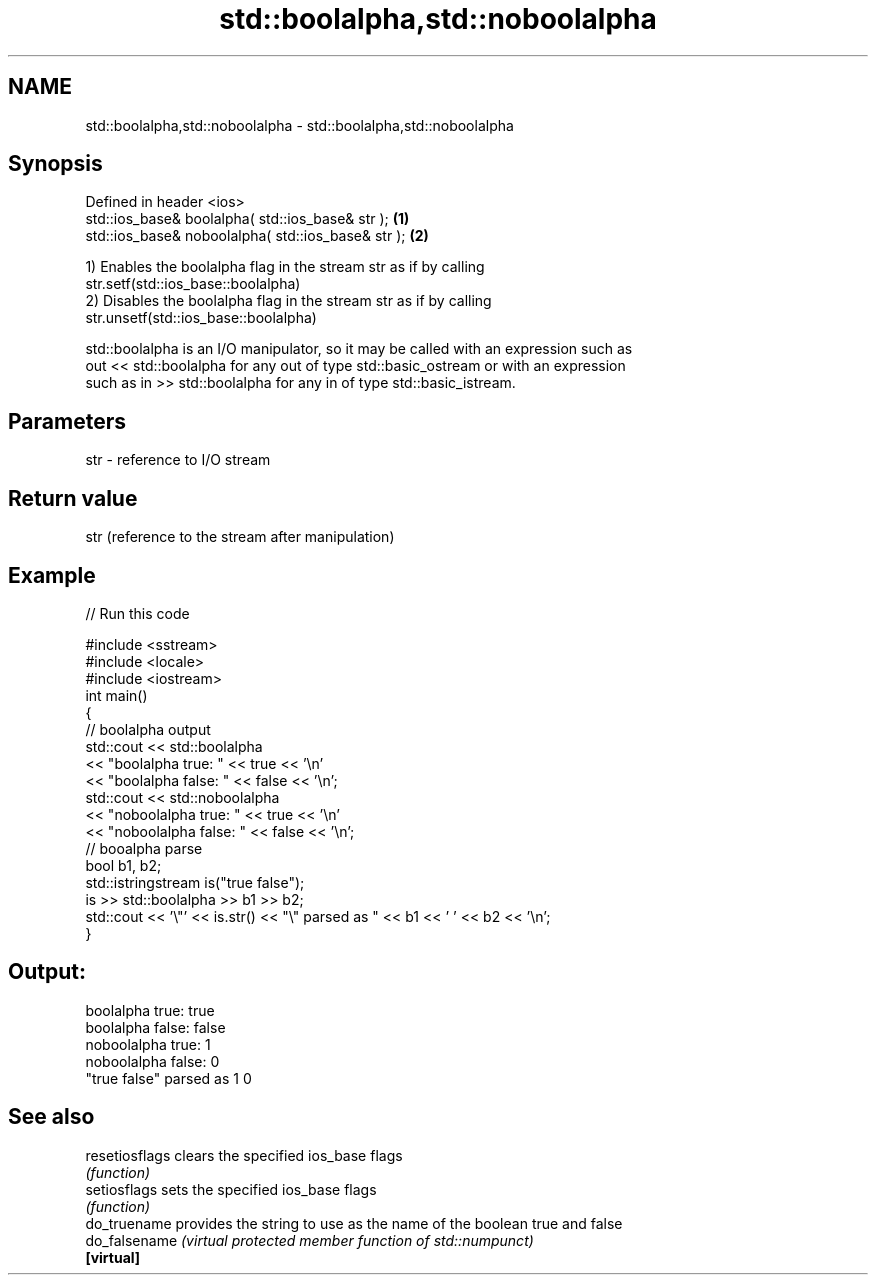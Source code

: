 .TH std::boolalpha,std::noboolalpha 3 "2018.03.28" "http://cppreference.com" "C++ Standard Libary"
.SH NAME
std::boolalpha,std::noboolalpha \- std::boolalpha,std::noboolalpha

.SH Synopsis
   Defined in header <ios>
   std::ios_base& boolalpha( std::ios_base& str );   \fB(1)\fP
   std::ios_base& noboolalpha( std::ios_base& str ); \fB(2)\fP

   1) Enables the boolalpha flag in the stream str as if by calling
   str.setf(std::ios_base::boolalpha)
   2) Disables the boolalpha flag in the stream str as if by calling
   str.unsetf(std::ios_base::boolalpha)

   std::boolalpha is an I/O manipulator, so it may be called with an expression such as
   out << std::boolalpha for any out of type std::basic_ostream or with an expression
   such as in >> std::boolalpha for any in of type std::basic_istream.

.SH Parameters

   str - reference to I/O stream

.SH Return value

   str (reference to the stream after manipulation)

.SH Example

   
// Run this code

 #include <sstream>
 #include <locale>
 #include <iostream>
 int main()
 {
     // boolalpha output
     std::cout << std::boolalpha
               << "boolalpha true: " << true << '\\n'
               << "boolalpha false: " << false << '\\n';
     std::cout << std::noboolalpha
               << "noboolalpha true: " << true << '\\n'
               << "noboolalpha false: " << false << '\\n';
     // booalpha parse
     bool b1, b2;
     std::istringstream is("true false");
     is >> std::boolalpha >> b1 >> b2;
     std::cout << '\\"' << is.str() << "\\" parsed as " << b1 << ' ' << b2 << '\\n';
 }

.SH Output:

 boolalpha true: true
 boolalpha false: false
 noboolalpha true: 1
 noboolalpha false: 0
 "true false" parsed as 1 0

.SH See also

   resetiosflags clears the specified ios_base flags
                 \fI(function)\fP
   setiosflags   sets the specified ios_base flags
                 \fI(function)\fP
   do_truename   provides the string to use as the name of the boolean true and false
   do_falsename  \fI(virtual protected member function of std::numpunct)\fP
   \fB[virtual]\fP

